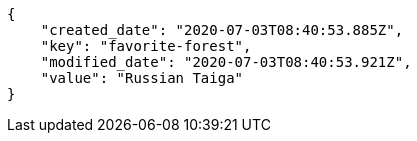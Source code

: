 [source,json]
----
{
    "created_date": "2020-07-03T08:40:53.885Z",
    "key": "favorite-forest",
    "modified_date": "2020-07-03T08:40:53.921Z",
    "value": "Russian Taiga"
}
----
